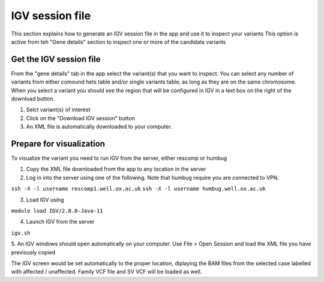 IGV session file
================
This section explains how to generate an IGV session file in the app and use it to inspect your variants
This option is active from teh "Gene details" section to inspect one or more of the candidate variants

Get the IGV session file
++++++++++++++++++++++++

From the "gene details" tab in the app select the variant(s) that you want to inspect. 
You can select any number of variants from either comound hets table and/or single variants table,
as long as they are on the same chromosome.
When you select a variant you should see the region that will be configured in IGV in a text box 
on the right of the download button.

1. Selct variant(s) of interest
2. Click on the "Download IGV session" button
3. An XML file is automatically downloaded to your computer.

Prepare for visualization
+++++++++++++++++++++++++

To visualize the variant you need to run IGV from the server, either rescomp or humbug

1. Copy the XML file downloaded from the app to any location in the server
2. Log in into the server using one of the following. Note that humbug require you are connected to VPN.

``ssh -X -l username rescomp1.well.ox.ac.uk``
``ssh -X -l username humbug.well.ox.ac.uk``

3. Load IGV using

``module load IGV/2.8.0-Java-11``

4. Launch IGV from the server

``igv.sh``

5. An IGV windows should open automatically on your computer. 
Use File > Open Session and load the XML file you have previously copied 

The IGV screen would be set automatically to the proper location, diplaying the BAM files from the selected case
labelled with affected / unaffected. Family VCF file and SV VCF will be loaded as well.
